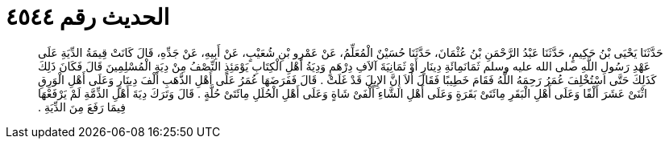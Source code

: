 
= الحديث رقم ٤٥٤٤

[quote.hadith]
حَدَّثَنَا يَحْيَى بْنُ حَكِيمٍ، حَدَّثَنَا عَبْدُ الرَّحْمَنِ بْنُ عُثْمَانَ، حَدَّثَنَا حُسَيْنٌ الْمُعَلِّمُ، عَنْ عَمْرِو بْنِ شُعَيْبٍ، عَنْ أَبِيهِ، عَنْ جَدِّهِ، قَالَ كَانَتْ قِيمَةُ الدِّيَةِ عَلَى عَهْدِ رَسُولِ اللَّهِ صلى الله عليه وسلم ثَمَانَمِائَةِ دِينَارٍ أَوْ ثَمَانِيَةَ آلاَفِ دِرْهَمٍ وَدِيَةُ أَهْلِ الْكِتَابِ يَوْمَئِذٍ النِّصْفُ مِنْ دِيَةِ الْمُسْلِمِينَ قَالَ فَكَانَ ذَلِكَ كَذَلِكَ حَتَّى اسْتُخْلِفَ عُمَرُ رَحِمَهُ اللَّهُ فَقَامَ خَطِيبًا فَقَالَ أَلاَ إِنَّ الإِبِلَ قَدْ غَلَتْ ‏.‏ قَالَ فَفَرَضَهَا عُمَرُ عَلَى أَهْلِ الذَّهَبِ أَلْفَ دِينَارٍ وَعَلَى أَهْلِ الْوَرِقِ اثْنَىْ عَشَرَ أَلْفًا وَعَلَى أَهْلِ الْبَقَرِ مِائَتَىْ بَقَرَةٍ وَعَلَى أَهْلِ الشَّاءِ أَلْفَىْ شَاةٍ وَعَلَى أَهْلِ الْحُلَلِ مِائَتَىْ حُلَّةٍ ‏.‏ قَالَ وَتَرَكَ دِيَةَ أَهْلِ الذِّمَّةِ لَمْ يَرْفَعْهَا فِيمَا رَفَعَ مِنَ الدِّيَةِ ‏.‏